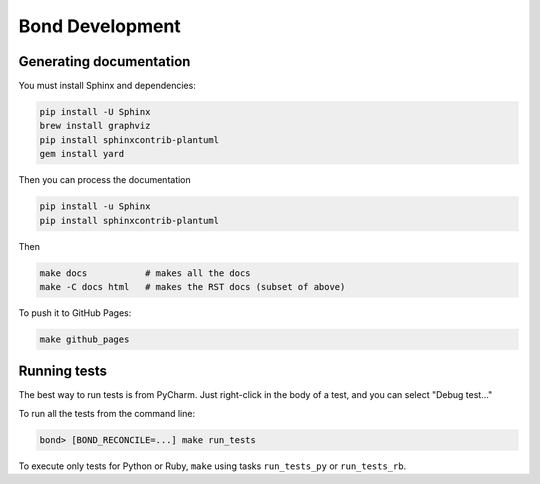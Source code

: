 ===========================
Bond Development
===========================


Generating documentation
---------------------------

You must install Sphinx and dependencies:

.. code::
   
   pip install -U Sphinx
   brew install graphviz
   pip install sphinxcontrib-plantuml
   gem install yard

Then you can process the documentation

.. code::

   pip install -u Sphinx
   pip install sphinxcontrib-plantuml

Then
   
.. code::

   make docs           # makes all the docs
   make -C docs html   # makes the RST docs (subset of above)

To push it to GitHub Pages:

.. code::

   make github_pages
   

Running tests
-----------------

The best way to run tests is from PyCharm. Just right-click in the body of a test, and you can select "Debug test..."

To run all the tests from the command line:

.. code::

   bond> [BOND_RECONCILE=...] make run_tests

To execute only tests for Python or Ruby, ``make`` using tasks ``run_tests_py`` or ``run_tests_rb``. 
 
    
